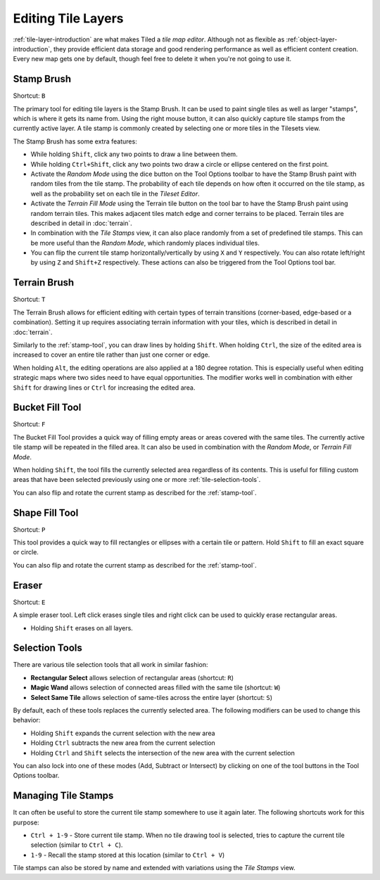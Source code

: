 Editing Tile Layers
===================

:ref:`tile-layer-introduction` are what makes Tiled a *tile map editor*.
Although not as flexible as :ref:`object-layer-introduction`, they provide
efficient data storage and good rendering performance as well as efficient
content creation. Every new map gets one by default, though feel free to delete
it when you're not going to use it.

.. _stamp-tool:

Stamp Brush
-----------

Shortcut: ``B`` |stock-tool-clone|

The primary tool for editing tile layers is the Stamp Brush. It can be
used to paint single tiles as well as larger "stamps", which is where it
gets its name from. Using the right mouse button, it can also quickly
capture tile stamps from the currently active layer. A tile stamp is
commonly created by selecting one or more tiles in the Tilesets view.

The Stamp Brush has some extra features:

-  While holding ``Shift``, click any two points to draw a line between
   them.

-  While holding ``Ctrl+Shift``, click any two points two draw a circle
   or ellipse centered on the first point.

-  Activate the *Random Mode* using the dice button on the Tool Options
   toolbar to have the Stamp Brush paint with random tiles from the tile
   stamp. The probability of each tile depends on how often it occurred
   on the tile stamp, as well as the probability set on each tile in the
   *Tileset Editor*.

-  Activate the *Terrain Fill Mode* using the Terrain tile |terrain| button on
   the tool bar to have the Stamp Brush paint using random terrain tiles. This makes
   adjacent tiles match edge and corner terrains to be placed. Terrain tiles are
   described in detail in :doc:`terrain`.

-  In combination with the *Tile Stamps* view, it can also place
   randomly from a set of predefined tile stamps. This can be more
   useful than the *Random Mode*, which randomly places individual
   tiles.

-  You can flip the current tile stamp horizontally/vertically by using
   ``X`` and ``Y`` respectively. You can also rotate left/right by
   using ``Z`` and ``Shift+Z`` respectively. These actions can also be
   triggered from the Tool Options tool bar.

.. _terrain-tool:

Terrain Brush
-------------

Shortcut: ``T`` |terrain-edit|

The Terrain Brush allows for efficient editing with certain types of terrain
transitions (corner-based, edge-based or a combination). Setting it up
requires associating terrain information with your tiles, which is described
in detail in :doc:`terrain`.

Similarly to the :ref:`stamp-tool`, you can draw lines by holding ``Shift``.
When holding ``Ctrl``, the size of the edited area is increased to cover an
entire tile rather than just one corner or edge.

.. raw:: html

   <div class="new new-prev">Since Tiled 1.0</div>

When holding ``Alt``, the editing operations are also applied at a 180
degree rotation. This is especially useful when editing strategic maps
where two sides need to have equal opportunities. The modifier works
well in combination with either ``Shift`` for drawing lines or ``Ctrl``
for increasing the edited area.

.. raw:: html

   <div class="new new-prev">Since Tiled 1.1</div>

.. _bucket-fill-tool:

Bucket Fill Tool
----------------

Shortcut: ``F`` |stock-tool-bucket-fill|

The Bucket Fill Tool provides a quick way of filling empty areas or
areas covered with the same tiles. The currently active tile stamp will
be repeated in the filled area. It can also be used in combination with
the *Random Mode*, or *Terrain Fill Mode*.

When holding ``Shift``, the tool fills the currently selected area
regardless of its contents. This is useful for filling custom areas that
have been selected previously using one or more :ref:`tile-selection-tools`.

You can also flip and rotate the current stamp as described for the
:ref:`stamp-tool`.

.. raw:: html

   <div class="new new-prev">Since Tiled 1.1</div>

.. _shape-fill-tool:

Shape Fill Tool
---------------

Shortcut: ``P`` |rectangle-fill|

This tool provides a quick way to fill rectangles or ellipses with a certain
tile or pattern. Hold ``Shift`` to fill an exact square or circle.

You can also flip and rotate the current stamp as described for the
:ref:`stamp-tool`.

.. _eraser-tool:

Eraser
------

Shortcut: ``E`` |stock-tool-eraser|

A simple eraser tool. Left click erases single tiles and right click can
be used to quickly erase rectangular areas.

.. raw:: html

   <div class="new new-prev">Since Tiled 1.5</div>

-  Holding ``Shift`` erases on all layers.

.. _tile-selection-tools:

Selection Tools
---------------

There are various tile selection tools that all work in similar fashion:

-  |stock-tool-rect-select| **Rectangular Select** allows selection of
   rectangular areas (shortcut: ``R``)

-  |stock-tool-fuzzy-select-22| **Magic Wand** allows selection of connected
   areas filled with the same tile (shortcut: ``W``)

-  |stock-tool-by-color-select| **Select Same Tile** allows selection of
   same-tiles across the entire layer (shortcut: ``S``)

By default, each of these tools replaces the currently selected area.
The following modifiers can be used to change this behavior:

-  Holding ``Shift`` expands the current selection with the new area
-  Holding ``Ctrl`` subtracts the new area from the current selection
-  Holding ``Ctrl`` and ``Shift`` selects the intersection of the new
   area with the current selection

You can also lock into one of these modes (Add, Subtract or Intersect)
by clicking on one of the tool buttons in the Tool Options toolbar.

Managing Tile Stamps
--------------------

It can often be useful to store the current tile stamp somewhere to use
it again later. The following shortcuts work for this purpose:

-  ``Ctrl + 1-9`` - Store current tile stamp. When no tile drawing tool is
   selected, tries to capture the current tile selection (similar to
   ``Ctrl + C``).
-  ``1-9`` - Recall the stamp stored at this location (similar to
   ``Ctrl + V``)

Tile stamps can also be stored by name and extended with variations
using the *Tile Stamps* view.

.. |rectangle-fill| image:: ../../src/tiled/resources/images/22/rectangle-fill.png
.. |stock-tool-bucket-fill| image:: ../../src/tiled/resources/images/22/stock-tool-bucket-fill.png
.. |stock-tool-clone| image:: ../../src/tiled/resources/images/22/stock-tool-clone.png
.. |stock-tool-eraser| image:: ../../src/tiled/resources/images/22/stock-tool-eraser.png
.. |stock-tool-rect-select| image:: ../../src/tiled/resources/images/22/stock-tool-rect-select.png
.. |stock-tool-by-color-select| image:: ../../src/tiled/resources/images/22/stock-tool-by-color-select.png
.. |stock-tool-fuzzy-select-22| image:: ../../src/tiled/resources/images/22/stock-tool-fuzzy-select-22.png
.. |terrain-edit| image:: ../../src/tiled/resources/images/24/terrain-edit.png
.. |terrain| image:: ../../src/tiled/resources/images/24/terrain.png
